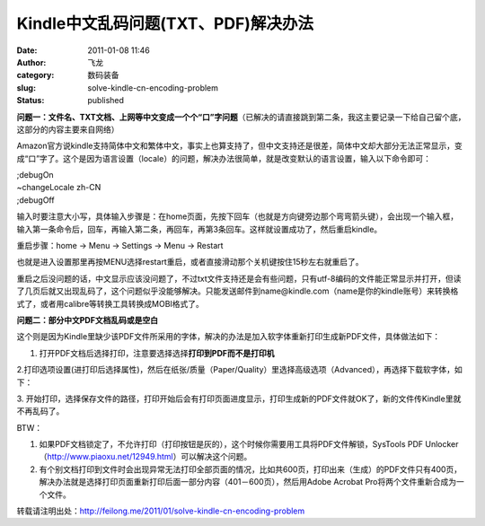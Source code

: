 Kindle中文乱码问题(TXT、PDF)解决办法
####################################
:date: 2011-01-08 11:46
:author: 飞龙
:category: 数码装备
:slug: solve-kindle-cn-encoding-problem
:status: published

**问题一：文件名、TXT文档、上网等中文变成一个个“口”字问题**\ （已解决的请直接跳到第二条，我这主要记录一下给自己留个底，这部分的内容主要来自网络）

Amazon官方说kindle支持简体中文和繁体中文，事实上也算支持了，但中文支持还是很差，简体中文却大部分无法正常显示，变成“口”字了。这个是因为语言设置（locale）的问题，解决办法很简单，就是改变默认的语言设置，输入以下命令即可：

| ;debugOn
| ~changeLocale zh-CN
| ;debugOff

输入时要注意大小写，具体输入步骤是：在home页面，先按下回车（也就是方向键旁边那个弯弯箭头键），会出现一个输入框，输入第一条命令后，回车，再输入第二条，再回车，再第3条回车。这样就设置成功了，然后重启kindle。

重启步骤：home -> Menu -> Settings -> Menu -> Restart

也就是进入设置那里再按MENU选择restart重启，或者直接滑动那个关机键按住15秒左右就重启了。

重启之后没问题的话，中文显示应该没问题了，不过txt文件支持还是会有些问题，只有utf-8编码的文件能正常显示并打开，但读了几页后就又出现乱码了，这个问题似乎没能够解决。只能发送邮件到name@kindle.com（name是你的kindle账号）来转换格式了，或者用calibre等转换工具转换成MOBI格式了。

**问题二：部分中文PDF文档乱码或是空白**

这个则是因为Kindle里缺少该PDF文件所采用的字体，解决的办法是加入软字体重新打印生成新PDF文件，具体做法如下：

1. 打开PDF文档后选择打印，注意要选择选择\ **打印到PDF而不是打印机**

|image0|

2.打印选项设置(进打印后选择属性)，然后在纸张/质量（Paper/Quality）里选择高级选项（Advanced），再选择下载软字体，如下：

|image1|

3.
开始打印，选择保存文件的路径，打印开始后会有打印页面进度显示，打印生成新的PDF文件就OK了，新的文件传Kindle里就不再乱码了。

BTW：

#. 如果PDF文档锁定了，不允许打印（打印按钮是灰的），这个时候你需要用工具将PDF文件解锁，SysTools
   PDF
   Unlocker（\ http://www.piaoxu.net/12949.html\ ）可以解决这个问题。
#. 有个别文档打印到文件时会出现异常无法打印全部页面的情况，比如共600页，打印出来（生成）的PDF文件只有400页，解决办法就是选择打印页面重新打印后面一部分内容（401－600页），然后用Adobe
   Acrobat Pro将两个文件重新合成为一个文件。

转载请注明出处：\ http://feilong.me/2011/01/solve-kindle-cn-encoding-problem

.. |image0| image:: /static/2011/01/pdf_print-265x300.jpg
   :class: alignnone size-medium wp-image-100
   :width: 265px
   :height: 300px
.. |image1| image:: /static/2011/01/224_59455_0478d4526e287dc-288x300.jpg
   :class: alignnone size-medium wp-image-101
   :width: 288px
   :height: 300px
